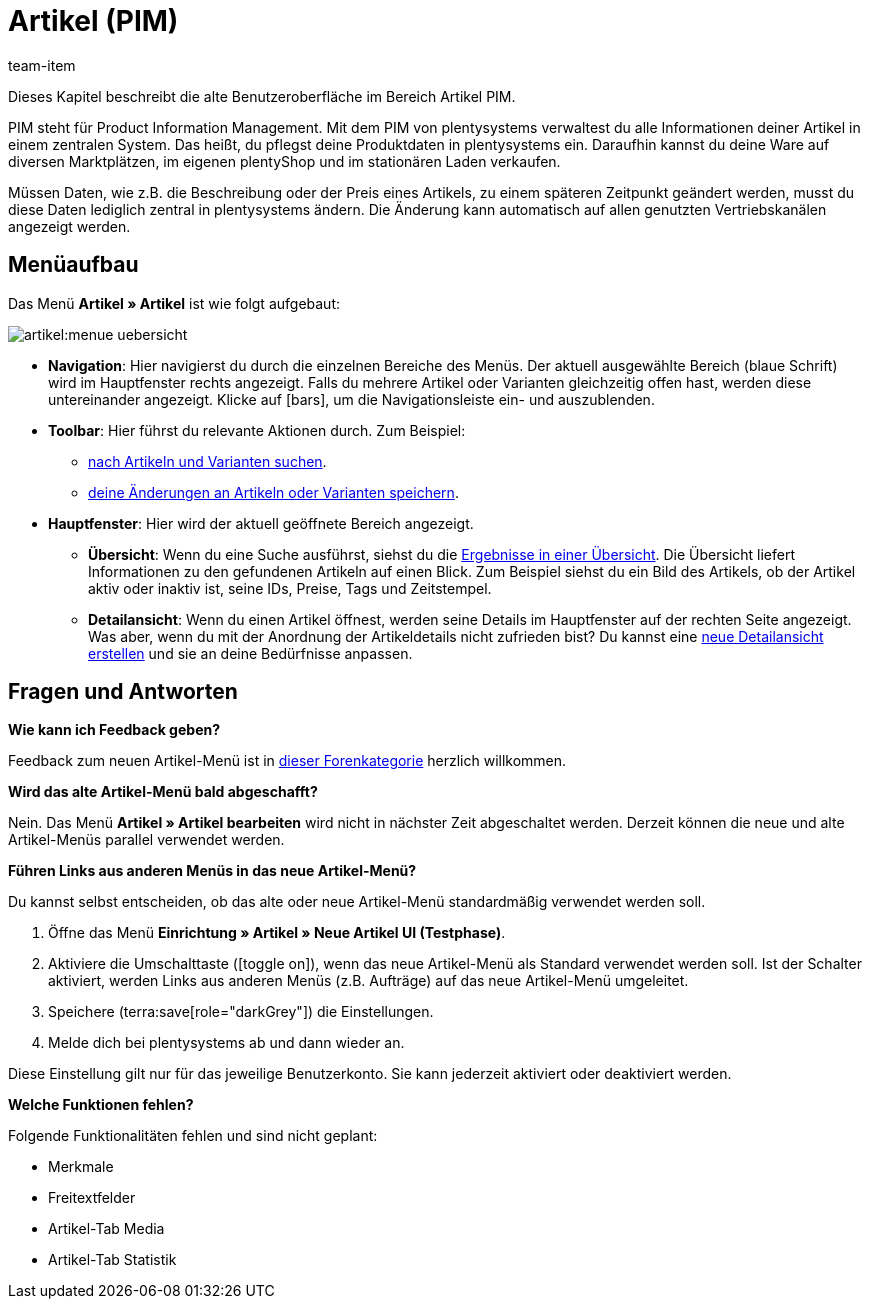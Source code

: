 = Artikel (PIM)
:description: Dieses Kapitel beschreibt das neue Artikel-Menü, das sich derzeit in einer Testphase befindet.
:author: team-item

////
zuletzt bearbeitet 10.05.2023
////

Dieses Kapitel beschreibt die alte Benutzeroberfläche im Bereich Artikel PIM.

PIM steht für Product Information Management. Mit dem PIM von plentysystems verwaltest du alle Informationen deiner Artikel in einem zentralen System. Das heißt, du pflegst deine Produktdaten in plentysystems ein. Daraufhin kannst du deine Ware auf diversen Marktplätzen, im eigenen plentyShop und im stationären Laden verkaufen.

Müssen Daten, wie z.B. die Beschreibung oder der Preis eines Artikels, zu einem späteren Zeitpunkt geändert werden, musst du diese Daten lediglich zentral in plentysystems ändern. Die Änderung kann automatisch auf allen genutzten Vertriebskanälen angezeigt werden.

== Menüaufbau

Das Menü *Artikel » Artikel* ist wie folgt aufgebaut:

image::artikel:menue-uebersicht.png[]

* *Navigation*:
Hier navigierst du durch die einzelnen Bereiche des Menüs.
Der aktuell ausgewählte Bereich (blaue Schrift) wird im Hauptfenster rechts angezeigt.
Falls du mehrere Artikel oder Varianten gleichzeitig offen hast, werden diese untereinander angezeigt.
Klicke auf icon:bars[role="darkGrey"], um die Navigationsleiste ein- und auszublenden.

* *Toolbar*:
Hier führst du relevante Aktionen durch. Zum Beispiel:
** xref:artikel:suchen.adoc#100[nach Artikeln und Varianten suchen].
** xref:artikel:verzeichnis.adoc#1000[deine Änderungen an Artikeln oder Varianten speichern].

* *Hauptfenster*:
Hier wird der aktuell geöffnete Bereich angezeigt.
** *Übersicht*:
Wenn du eine Suche ausführst, siehst du die xref:artikel:suchen.adoc#500[Ergebnisse in einer Übersicht].
Die Übersicht liefert Informationen zu den gefundenen Artikeln auf einen Blick.
Zum Beispiel siehst du ein Bild des Artikels, ob der Artikel aktiv oder inaktiv ist, seine IDs, Preise, Tags und Zeitstempel.

** *Detailansicht*:
Wenn du einen Artikel öffnest, werden seine Details im Hauptfenster auf der rechten Seite angezeigt.
Was aber, wenn du mit der Anordnung der Artikeldetails nicht zufrieden bist?
Du kannst eine xref:artikel:detailansicht.adoc#300[neue Detailansicht erstellen] und sie an deine Bedürfnisse anpassen.

== Fragen und Antworten

[.collapseBox]
.*Wie kann ich Feedback geben?*
--

Feedback zum neuen Artikel-Menü ist in link:https://forum.plentymarkets.com/c/item/18[dieser Forenkategorie] herzlich willkommen.

--

[.collapseBox]
.*Wird das alte Artikel-Menü bald abgeschafft?*
--

Nein.
Das Menü *Artikel » Artikel bearbeiten* wird nicht in nächster Zeit abgeschaltet werden.
Derzeit können die neue und alte Artikel-Menüs parallel verwendet werden.

--

[.collapseBox]
.*Führen Links aus anderen Menüs in das neue Artikel-Menü?*
--

Du kannst selbst entscheiden, ob das alte oder neue Artikel-Menü standardmäßig verwendet werden soll.

. Öffne das Menü *Einrichtung » Artikel » Neue Artikel UI (Testphase)*.
. Aktiviere die Umschalttaste (icon:toggle-on[role="blue"]), wenn das neue Artikel-Menü als Standard verwendet werden soll.
Ist der Schalter aktiviert, werden Links aus anderen Menüs (z.B. Aufträge) auf das neue Artikel-Menü umgeleitet.
. Speichere (terra:save[role="darkGrey"]) die Einstellungen.
. Melde dich bei plentysystems ab und dann wieder an.

Diese Einstellung gilt nur für das jeweilige Benutzerkonto.
Sie kann jederzeit aktiviert oder deaktiviert werden.

--

[.collapseBox]
.*Welche Funktionen fehlen?*
--

Folgende Funktionalitäten fehlen und sind nicht geplant:

* Merkmale
* Freitextfelder
* Artikel-Tab Media
* Artikel-Tab Statistik

--
